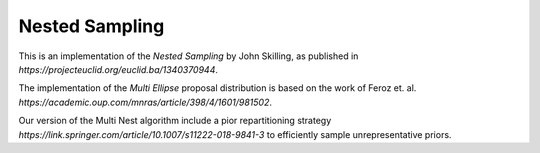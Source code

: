 ***************
Nested Sampling
***************

This is an implementation of the *Nested Sampling* by John Skilling,
as published in `https://projecteuclid.org/euclid.ba/1340370944`.

The implementation of the *Multi Ellipse* proposal distribution is based on
the work of Feroz et. al. `https://academic.oup.com/mnras/article/398/4/1601/981502`.

Our version of the Multi Nest algorithm include a pior repartitioning strategy `https://link.springer.com/article/10.1007/s11222-018-9841-3`  to efficiently sample unrepresentative priors.
